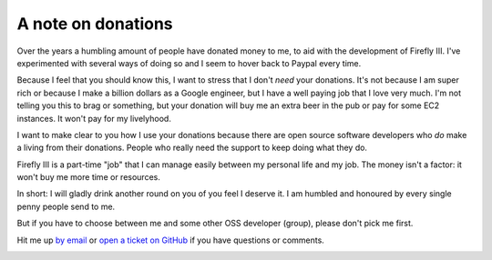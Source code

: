 .. _donations:

===================
A note on donations
===================

.. image:: https://www.paypalobjects.com/en_US/i/btn/btn_donate_SM.gif
   :target: https://www.paypal.com/cgi-bin/webscr?cmd=_donations&business=thegrumpydictator%40gmail.com&item_name=Development+of+Firefly+III&currency_code=EUR&source=url

Over the years a humbling amount of people have donated money to me, to aid with the development of Firefly III. I've experimented with several ways of doing so and I seem to hover back to Paypal every time.

Because I feel that you should know this, I want to stress that I don't *need* your donations. It's not because I am super rich or because I make a billion dollars as a Google engineer, but I have a well paying job that I love very much. I'm not telling you this to brag or something, but your donation will buy me an extra beer in the pub or pay for some EC2 instances. It won't pay for my livelyhood.

I want to make clear to you how I use your donations because there are open source software developers who *do* make a living from their donations. People who really need the support to keep doing what they do.

Firefly III is a part-time "job" that I can manage easily between my personal life and my job. The money isn't a factor: it won't buy me more time or resources.

In short: I will gladly drink another round on you of you feel I deserve it. I am humbled and honoured by every single penny people send to me.

But if you have to choose between me and some other OSS developer (group), please don't pick me first.

Hit me up `by email <mailto:thegrumpydictator@gmail.com>`_ or `open a ticket on GitHub <https://github.com/firefly-iii/firefly-iii/issues>`_ if you have questions or comments.

.. image:: https://www.paypalobjects.com/en_US/i/btn/btn_donate_SM.gif
   :target: https://www.paypal.com/cgi-bin/webscr?cmd=_donations&business=thegrumpydictator%40gmail.com&item_name=Development+of+Firefly+III&currency_code=EUR&source=url

